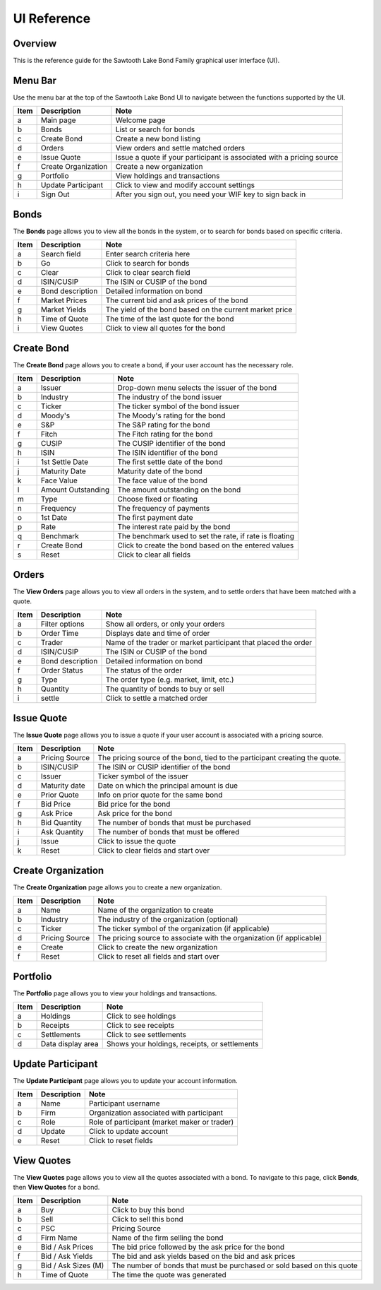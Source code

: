 ..
   Copyright 2017 Intel Corporation

   Licensed under the Apache License, Version 2.0 (the "License");
   you may not use this file except in compliance with the License.
   You may obtain a copy of the License at

       http://www.apache.org/licenses/LICENSE-2.0

   Unless required by applicable law or agreed to in writing, software
   distributed under the License is distributed on an "AS IS" BASIS,
   WITHOUT WARRANTIES OR CONDITIONS OF ANY KIND, either express or implied.
   See the License for the specific language governing permissions and
   limitations under the License.

************
UI Reference
************

Overview
========

This is the reference guide for the Sawtooth Lake Bond Family graphical user
interface (UI). 


Menu Bar
========

Use the menu bar at the top of the Sawtooth Lake Bond UI to navigate
between the functions supported by the UI.

.. image:: images/ref_menu_bar_anot.*

=====  ===================    =============
Item   Description            Note
=====  ===================    =============
a      Main page              Welcome page
b      Bonds                  List or search for bonds
c      Create Bond            Create a new bond listing
d      Orders                 View orders and settle matched orders
e      Issue Quote            Issue a quote if your participant is associated with a pricing source
f      Create Organization    Create a new organization
g      Portfolio              View holdings and transactions
h      Update Participant     Click to view and modify account settings
i      Sign Out               After you sign out, you need your WIF key to sign back in
=====  ===================    =============

Bonds
=====

The **Bonds** page allows you to view all the bonds in the system, or to search for
bonds based on specific criteria.

.. image:: images/ref_bonds_anot.*

=====  ===================    =============
Item   Description            Note
=====  ===================    =============
a      Search field           Enter search criteria here
b      Go                     Click to search for bonds
c      Clear                  Click to clear search field
d      ISIN/CUSIP             The ISIN or CUSIP of the bond
e      Bond description       Detailed information on bond
f      Market Prices          The current bid and ask prices of the bond
g      Market Yields          The yield of the bond based on the current market price
h      Time of Quote          The time of the last quote for the bond
i      View Quotes            Click to view all quotes for the bond
=====  ===================    =============


Create Bond
===========

The **Create Bond** page allows you to create a bond, if your user account has
the necessary role.

.. image:: images/ref_create_bond_anot.*

=====  ===================    =============
Item   Description            Note
=====  ===================    =============
a      Issuer                 Drop-down menu selects the issuer of the bond
b      Industry               The industry of the bond issuer
c      Ticker                 The ticker symbol of the bond issuer
d      Moody's                The Moody's rating for the bond
e      S&P                    The S&P rating for the bond
f      Fitch                  The Fitch rating for the bond
g      CUSIP                  The CUSIP identifier of the bond
h      ISIN                   The ISIN identifier of the bond
i      1st Settle Date        The first settle date of the bond
j      Maturity Date          Maturity date of the bond
k      Face Value             The face value of the bond
l      Amount Outstanding     The amount outstanding on the bond
m      Type                   Choose fixed or floating 
n      Frequency              The frequency of payments
o      1st Date               The first payment date
p      Rate                   The interest rate paid by the bond
q      Benchmark              The benchmark used to set the rate, if rate is floating
r      Create Bond            Click to create the bond based on the entered values
s      Reset                  Click to clear all fields 
=====  ===================    =============

Orders
======

The **View Orders** page allows you to view all orders in the system, and to settle
orders that have been matched with a quote.

.. image:: images/ref_view_orders_anot.*

=====  ===================    =============
Item   Description            Note
=====  ===================    =============
a      Filter options         Show all orders, or only your orders
b      Order Time             Displays date and time of order
c      Trader                 Name of the trader or market participant that placed the order
d      ISIN/CUSIP             The ISIN or CUSIP of the bond
e      Bond description       Detailed information on bond
f      Order Status           The status of the order
g      Type                   The order type (e.g. market, limit, etc.)
h      Quantity               The quantity of bonds to buy or sell
i      settle                 Click to settle a matched order
=====  ===================    =============

Issue Quote
===========

The **Issue Quote** page allows you to issue a quote if your user account is
associated with a pricing source.


.. image:: images/ref_issue_quote_anot.*

=====  ===================    =============
Item   Description            Note
=====  ===================    =============
a      Pricing Source         The pricing source of the bond, tied to the participant creating the quote.
b      ISIN/CUSIP             The ISIN or CUSIP identifier of the bond
c      Issuer                 Ticker symbol of the issuer
d      Maturity date          Date on which the principal amount is due
e      Prior Quote            Info on prior quote for the same bond
f      Bid Price              Bid price for the bond
g      Ask Price              Ask price for the bond 
h      Bid Quantity           The number of bonds that must be purchased
i      Ask Quantity           The number of bonds that must be offered
j      Issue                  Click to issue the quote
k      Reset                  Click to clear fields and start over
=====  ===================    =============



Create Organization
===================

The **Create Organization** page allows you to create a new organization. 

.. image:: images/ref_create_org_anot.*

=====  ===================    =============
Item   Description            Note
=====  ===================    =============
a      Name                   Name of the organization to create
b      Industry               The industry of the organization (optional)
c      Ticker                 The ticker symbol of the organization (if applicable)               
d      Pricing Source         The pricing source to associate with the organization (if applicable)         
e      Create                 Click to create the new organization
f      Reset                  Click to reset all fields and start over
=====  ===================    =============


Portfolio
=========

The **Portfolio** page allows you to view your holdings and transactions.

.. image:: images/ref_portfolio_anot.*

=====  ===================    =============
Item   Description            Note
=====  ===================    =============
a      Holdings               Click to see holdings
b      Receipts               Click to see receipts
c      Settlements            Click to see settlements
d      Data display area      Shows your holdings, receipts, or settlements             
=====  ===================    =============


Update Participant
==================

The **Update Participant** page allows you to update your account information.

.. image:: images/ref_account_anot.*

=====  ===================    =============
Item   Description            Note
=====  ===================    =============
a      Name                   Participant username
b      Firm                   Organization associated with participant
c      Role                   Role of participant (market maker or trader)
d      Update                 Click to update account 
e      Reset                  Click to reset fields            
=====  ===================    =============


View Quotes
===========

The **View Quotes** page allows you to view all the quotes associated with a bond.
To navigate to this page, click **Bonds**, then **View Quotes** for a bond.

.. image:: images/ref_view_quotes_anot.*

=====  ===================    =============
Item   Description            Note
=====  ===================    =============
a      Buy                    Click to buy this bond
b      Sell                   Click to sell this bond
c      PSC                    Pricing Source                    
d      Firm Name              Name of the firm selling the bond
e      Bid / Ask Prices       The bid price followed by the ask price for the bond       
f      Bid / Ask Yields       The bid and ask yields based on the bid and ask prices
g      Bid / Ask Sizes (M)    The number of bonds that must be purchased or sold based on this quote
h      Time of Quote          The time the quote was generated
=====  ===================    =============





